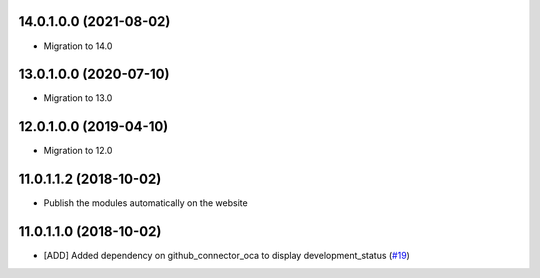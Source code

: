 14.0.1.0.0 (2021-08-02)
~~~~~~~~~~~~~~~~~~~~~~~

* Migration to 14.0

13.0.1.0.0 (2020-07-10)
~~~~~~~~~~~~~~~~~~~~~~~

* Migration to 13.0

12.0.1.0.0 (2019-04-10)
~~~~~~~~~~~~~~~~~~~~~~~

* Migration to 12.0

11.0.1.1.2 (2018-10-02)
~~~~~~~~~~~~~~~~~~~~~~~

* Publish the modules automatically on the website

11.0.1.1.0 (2018-10-02)
~~~~~~~~~~~~~~~~~~~~~~~

* [ADD] Added dependency on github_connector_oca to display development_status
  (`#19 <https://github.com/OCA/apps-store/pull/19>`_)
